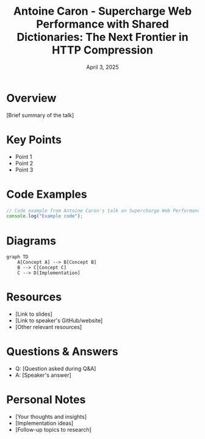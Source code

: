 #+TITLE: Antoine Caron - Supercharge Web Performance with Shared Dictionaries: The Next Frontier in HTTP Compression
#+DATE: April 3, 2025
#+CATEGORY: dotJS2025
#+PROPERTY: header-args :mkdirp yes
#+PROPERTY: header-args:js :tangle ../code-examples/demos/antoinecaron-superchargewebperformancewithshareddictionariesthenextfrontierinhttpcompression.js

* Overview
[Brief summary of the talk]

* Key Points
- Point 1
- Point 2
- Point 3

* Code Examples
#+BEGIN_SRC javascript
// Code example from Antoine Caron's talk on Supercharge Web Performance with Shared Dictionaries: The Next Frontier in HTTP Compression
console.log("Example code");
#+END_SRC

* Diagrams
#+BEGIN_SRC mermaid :file ../diagrams/antoinecaron-superchargewebperformancewithshareddictionariesthenextfrontierinhttpcompression-diagram.svg
graph TD
    A[Concept A] --> B[Concept B]
    B --> C[Concept C]
    C --> D[Implementation]
#+END_SRC

* Resources
- [Link to slides]
- [Link to speaker's GitHub/website]
- [Other relevant resources]

* Questions & Answers
- Q: [Question asked during Q&A]
- A: [Speaker's answer]

* Personal Notes
- [Your thoughts and insights]
- [Implementation ideas]
- [Follow-up topics to research]
